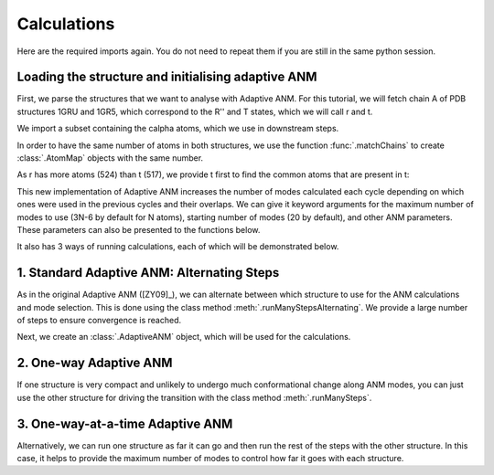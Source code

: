 Calculations
===============================================================================

Here are the required imports again. You do not need to repeat them if you are
still in the same python session.

.. ipython:: python

    from prody import *
    from pylab import *
    ion()


Loading the structure and initialising adaptive ANM
-------------------------------------------------------------------------------
First, we parse the structures that we want to analyse with Adaptive ANM.
For this tutorial, we will fetch chain A of PDB structures 1GRU and 1GR5, 
which correspond to the R'' and T states, which we will call r and t.

We import a subset containing the calpha atoms, which we use in downstream steps.

.. ipython:: python

    r = parsePDB('1gruA', subset='ca')
    t = parsePDB('1gr5A', subset='ca')

In order to have the same number of atoms in both structures, we use the function 
:func:`.matchChains` to create :class:`.AtomMap` objects with the same number. 

As r has more atoms (524) than t (517), we provide t first to find the common atoms 
that are present in t:

.. ipython:: python

    t_amap, r_amap, ident, cover = matchChains(t, r)[0]

This new implementation of Adaptive ANM increases the number of modes calculated 
each cycle depending on which ones were used in the previous cycles and their 
overlaps. We can give it keyword arguments for the maximum number of modes to use
(3N-6 by default for N atoms), starting number of modes (20 by default), and other 
ANM parameters. These parameters can also be presented to the functions below.

It also has 3 ways of running calculations, each of which will be demonstrated below.

1. Standard Adaptive ANM: Alternating Steps
-------------------------------------------------------------------------------

As in the original Adaptive ANM ([ZY09]_), we can alternate between which structure 
to use for the ANM calculations and mode selection. This is done using the class 
method :meth:`.runManyStepsAlternating`. We provide a large number of steps to ensure 
convergence is reached.

Next, we create an :class:`.AdaptiveANM` object, which will be used for the calculations.

.. ipython:: python

    aanm_1 = calcAdaptiveANM(r_amap, t_amap, 20, mode=AANM_DEFAULT)

2. One-way Adaptive ANM
-------------------------------------------------------------------------------

If one structure is very compact and unlikely to undergo much conformational change 
along ANM modes, you can just use the other structure for driving the transition with 
the class method :meth:`.runManySteps`.

.. ipython:: python

    aanm_2 = calcAdaptiveANM(r_amap, t_amap, 20, mode=AANM_ONEWAY)

3. One-way-at-a-time Adaptive ANM
-------------------------------------------------------------------------------

Alternatively, we can run one structure as far it can go and then run the rest of the steps 
with the other structure. In this case, it helps to provide the maximum number of modes to 
control how far it goes with each structure.

.. ipython:: python

    aanm_3 = calcAdaptiveANM(r_amap, t_amap, 20, mode=AANM_BOTHWAYS, maxModes=3)
